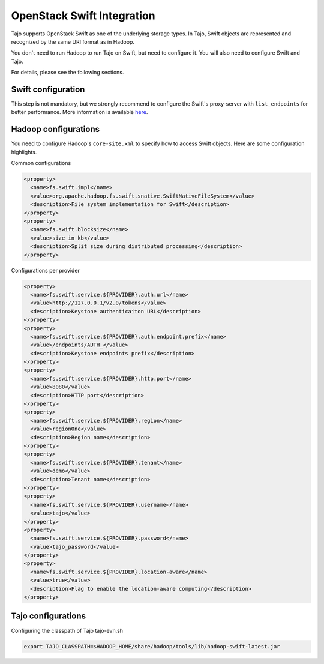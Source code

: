 *************************************
OpenStack Swift Integration
*************************************

Tajo supports OpenStack Swift as one of the underlying storage types.
In Tajo, Swift objects are represented and recognized by the same URI format as in Hadoop.

You don't need to run Hadoop to run Tajo on Swift, but need to configure it.
You will also need to configure Swift and Tajo.

For details, please see the following sections.

======================
Swift configuration
======================

This step is not mandatory, but we strongly recommend to configure the Swift's proxy-server with ``list_endpoints`` for better performance.
More information is available `here <http://docs.openstack.org/developer/swift/middleware.html#module-swift.common.middleware.list_endpoints>`_.

======================
Hadoop configurations
======================

You need to configure Hadoop's ``core-site.xml`` to specify how to access Swift objects.
Here are some configuration highlights.

Common configurations

.. code-block:: xml

  <property>
    <name>fs.swift.impl</name>
    <value>org.apache.hadoop.fs.swift.snative.SwiftNativeFileSystem</value>
    <description>File system implementation for Swift</description>
  </property>
  <property>
    <name>fs.swift.blocksize</name>
    <value>size_in_kb</value>
    <description>Split size during distributed processing</description>
  </property>

Configurations per provider

.. code-block:: xml

  <property>
    <name>fs.swift.service.${PROVIDER}.auth.url</name>
    <value>http://127.0.0.1/v2.0/tokens</value>
    <description>Keystone authenticaiton URL</description>
  </property>
  <property>
    <name>fs.swift.service.${PROVIDER}.auth.endpoint.prefix</name>
    <value>/endpoints/AUTH_</value>
    <description>Keystone endpoints prefix</description>
  </property>
  <property>
    <name>fs.swift.service.${PROVIDER}.http.port</name>
    <value>8080</value>
    <description>HTTP port</description>
  </property>
  <property>
    <name>fs.swift.service.${PROVIDER}.region</name>
    <value>regionOne</value>
    <description>Region name</description>
  </property>
  <property>
    <name>fs.swift.service.${PROVIDER}.tenant</name>
    <value>demo</value>
    <description>Tenant name</description>
  </property>
  <property>
    <name>fs.swift.service.${PROVIDER}.username</name>
    <value>tajo</value>
  </property>
  <property>
    <name>fs.swift.service.${PROVIDER}.password</name>
    <value>tajo_password</value>
  </property>
  <property>
    <name>fs.swift.service.${PROVIDER}.location-aware</name>
    <value>true</value>
    <description>Flag to enable the location-aware computing</description>
  </property>

======================
Tajo configurations
======================

Configuring the classpath of Tajo tajo-evn.sh

.. code-block:: sh

  export TAJO_CLASSPATH=$HADOOP_HOME/share/hadoop/tools/lib/hadoop-swift-latest.jar